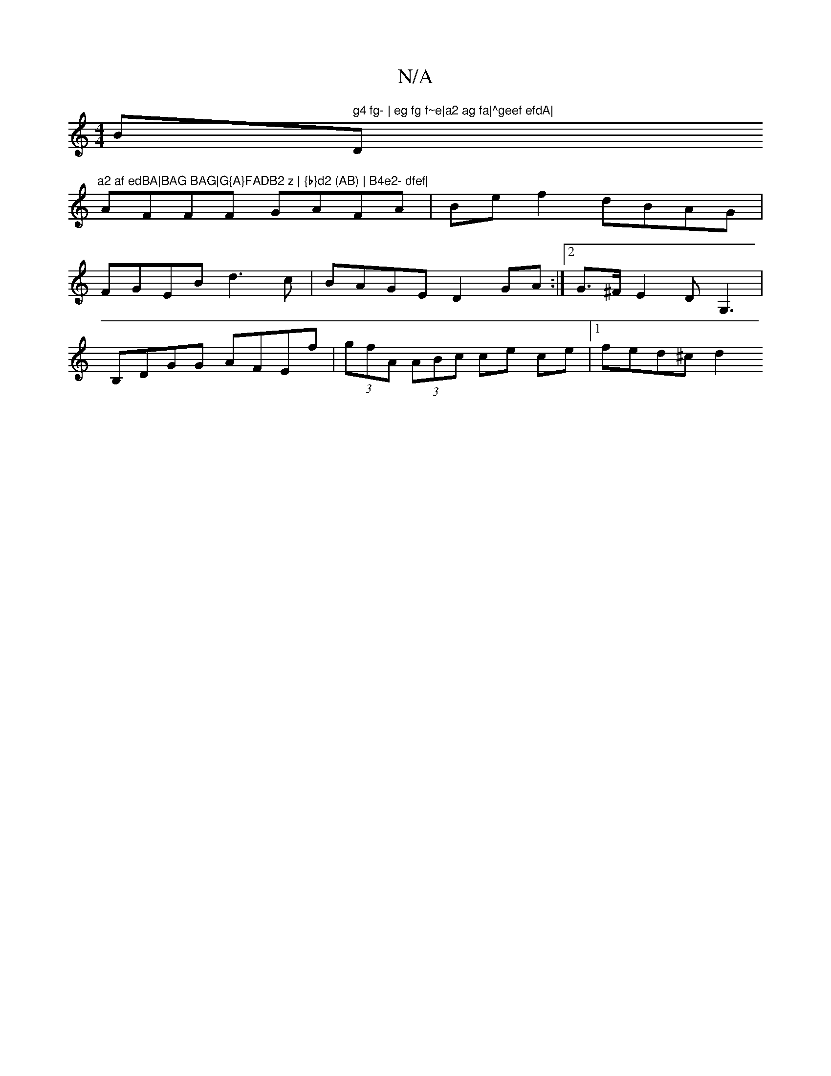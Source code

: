 X:1
T:N/A
M:4/4
R:N/A
K:Cmajor
Bm" g4 fg- | eg fg f~e|a2 ag fa|^geef efdA|"D"a2 af edBA|BAG BAG|G{A}FADB2 z | {b}d2 (AB) | B4e2- dfef|
AFFF GAFA|Bef2 dBAG|FGEB d3c|BAGE D2 GA:|2 G>^FE2 D G,3|B,DGG AFEf|(3gfA (3ABc ce ce-|1 fed^c d2